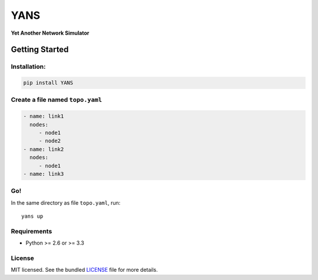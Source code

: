 ===============================
YANS
===============================

.. image:: https://badge.fury.io/py/YANS.png
    :target: http://badge.fury.io/py/YANS

.. image:: https://travis-ci.org/kennethjiang/YANS.png?branch=master
        :target: https://travis-ci.org/kennethjiang/YANS


**Yet Another Network Simulator**

Getting Started
====================

Installation:
------------------

.. code:: bash

    pip install YANS


Create a file named ``topo.yaml``
-----------------------------------------------

.. code::

    - name: link1
      nodes:
         - node1
         - node2
    - name: link2
      nodes:
         - node1
    - name: link3


Go!
------------

In the same directory as file ``topo.yaml``, run::

    yans up


Requirements
------------

- Python >= 2.6 or >= 3.3

License
-------

MIT licensed. See the bundled `LICENSE <https://github.com/kennethjiang/yans/blob/master/LICENSE>`_ file for more details.
